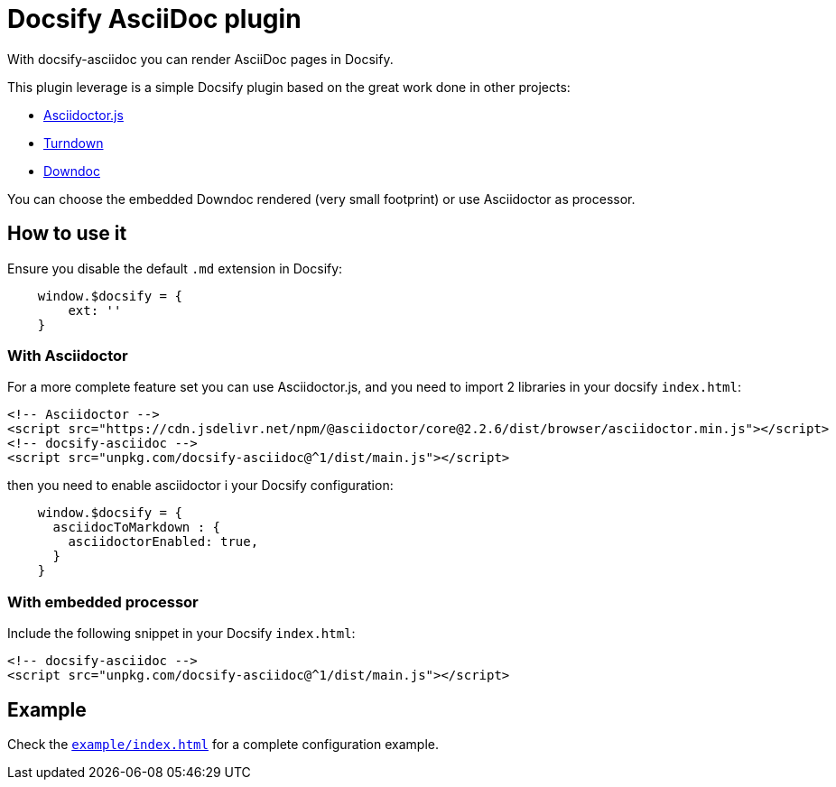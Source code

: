 = Docsify AsciiDoc plugin

With docsify-asciidoc you can render AsciiDoc pages in Docsify.

This plugin leverage is a simple Docsify plugin based on the great work done in other projects:

* https://docs.asciidoctor.org/asciidoctor.js/latest/[Asciidoctor.js]
* https://github.com/mixmark-io/turndown[Turndown]
* https://github.com/opendevise/downdoc[Downdoc]

You can choose the embedded Downdoc rendered (very small footprint) or use Asciidoctor as processor.

== How to use it

Ensure you disable the default `.md` extension in Docsify:

[source,javascript]
----
    window.$docsify = {
        ext: ''
    }

----

=== With Asciidoctor

For a more complete feature set you can use Asciidoctor.js, and you need to import 2 libraries in your docsify
`index.html`:

[source,html]
----
<!-- Asciidoctor -->
<script src="https://cdn.jsdelivr.net/npm/@asciidoctor/core@2.2.6/dist/browser/asciidoctor.min.js"></script>
<!-- docsify-asciidoc -->
<script src="unpkg.com/docsify-asciidoc@^1/dist/main.js"></script>

----

then you need to enable asciidoctor i your Docsify configuration:

[source,javascript]
----
    window.$docsify = {
      asciidocToMarkdown : {
        asciidoctorEnabled: true,
      }
    }

----

=== With embedded processor

Include the following snippet in your Docsify `index.html`:

[source,html]
----
<!-- docsify-asciidoc -->
<script src="unpkg.com/docsify-asciidoc@^1/dist/main.js"></script>
----

== Example

Check the link:example/index.html[`example/index.html`] for a complete configuration example.

